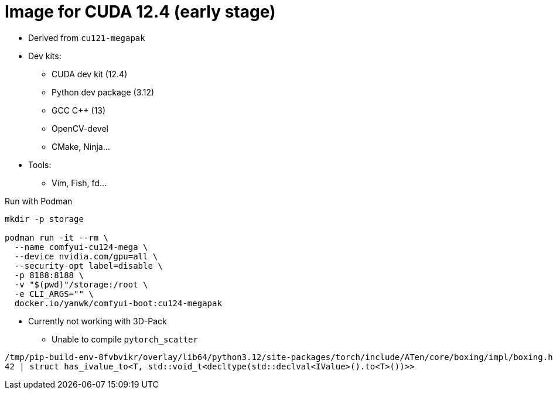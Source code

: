 # Image for CUDA 12.4 (early stage)

* Derived from `cu121-megapak`

* Dev kits:
** CUDA dev kit (12.4)
** Python dev package (3.12)
** GCC C++ (13)
** OpenCV-devel
** CMake, Ninja...

* Tools:
** Vim, Fish, fd...

.Run with Podman
[source,bash]
----
mkdir -p storage

podman run -it --rm \
  --name comfyui-cu124-mega \
  --device nvidia.com/gpu=all \
  --security-opt label=disable \
  -p 8188:8188 \
  -v "$(pwd)"/storage:/root \
  -e CLI_ARGS="" \
  docker.io/yanwk/comfyui-boot:cu124-megapak
----

* Currently not working with 3D-Pack
** Unable to compile `pytorch_scatter`

[source,log]
----
/tmp/pip-build-env-8fvbvikr/overlay/lib64/python3.12/site-packages/torch/include/ATen/core/boxing/impl/boxing.h:42:103: error: expected primary-expression before ‘>’ token
42 | struct has_ivalue_to<T, std::void_t<decltype(std::declval<IValue>().to<T>())>>
----
